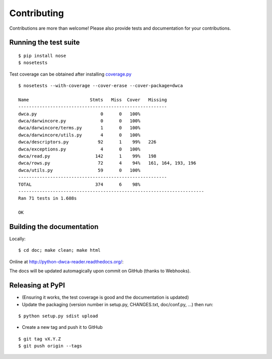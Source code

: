 Contributing
============

Contributions are more than welcome! Please also provide tests and documentation for your contributions.

Running the test suite
----------------------

::
    
    $ pip install nose
    $ nosetests

Test coverage can be obtained after installing `coverage.py`_

::

    $ nosetests --with-coverage --cover-erase --cover-package=dwca

    Name                       Stmts   Miss  Cover   Missing
    --------------------------------------------------------
    dwca.py                        0      0   100%
    dwca/darwincore.py             0      0   100%
    dwca/darwincore/terms.py       1      0   100%
    dwca/darwincore/utils.py       4      0   100%
    dwca/descriptors.py           92      1    99%   226
    dwca/exceptions.py             4      0   100%
    dwca/read.py                 142      1    99%   198
    dwca/rows.py                  72      4    94%   161, 164, 193, 196
    dwca/utils.py                 59      0   100%
    --------------------------------------------------------
    TOTAL                        374      6    98%
    ----------------------------------------------------------------------
    Ran 71 tests in 1.608s
    
    OK

Building the documentation
--------------------------

Locally:

::

    $ cd doc; make clean; make html

Online at http://python-dwca-reader.readthedocs.org/:

The docs will be updated automagically upon commit on GitHub (thanks to Webhooks).


Releasing at PyPI
-----------------

* (Ensuring it works, the test coverage is good and the documentation is updated)
* Update the packaging (version number in setup.py, CHANGES.txt, doc/conf.py, ...) then run:
    
::

    $ python setup.py sdist upload

* Create a new tag and push it to GitHub

::

    $ git tag vX.Y.Z
    $ git push origin --tags

.. _coverage.py: http://nedbatchelder.com/code/coverage/